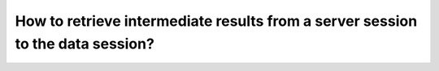 How to retrieve intermediate results from a server session to the data session?
===============================================================================
